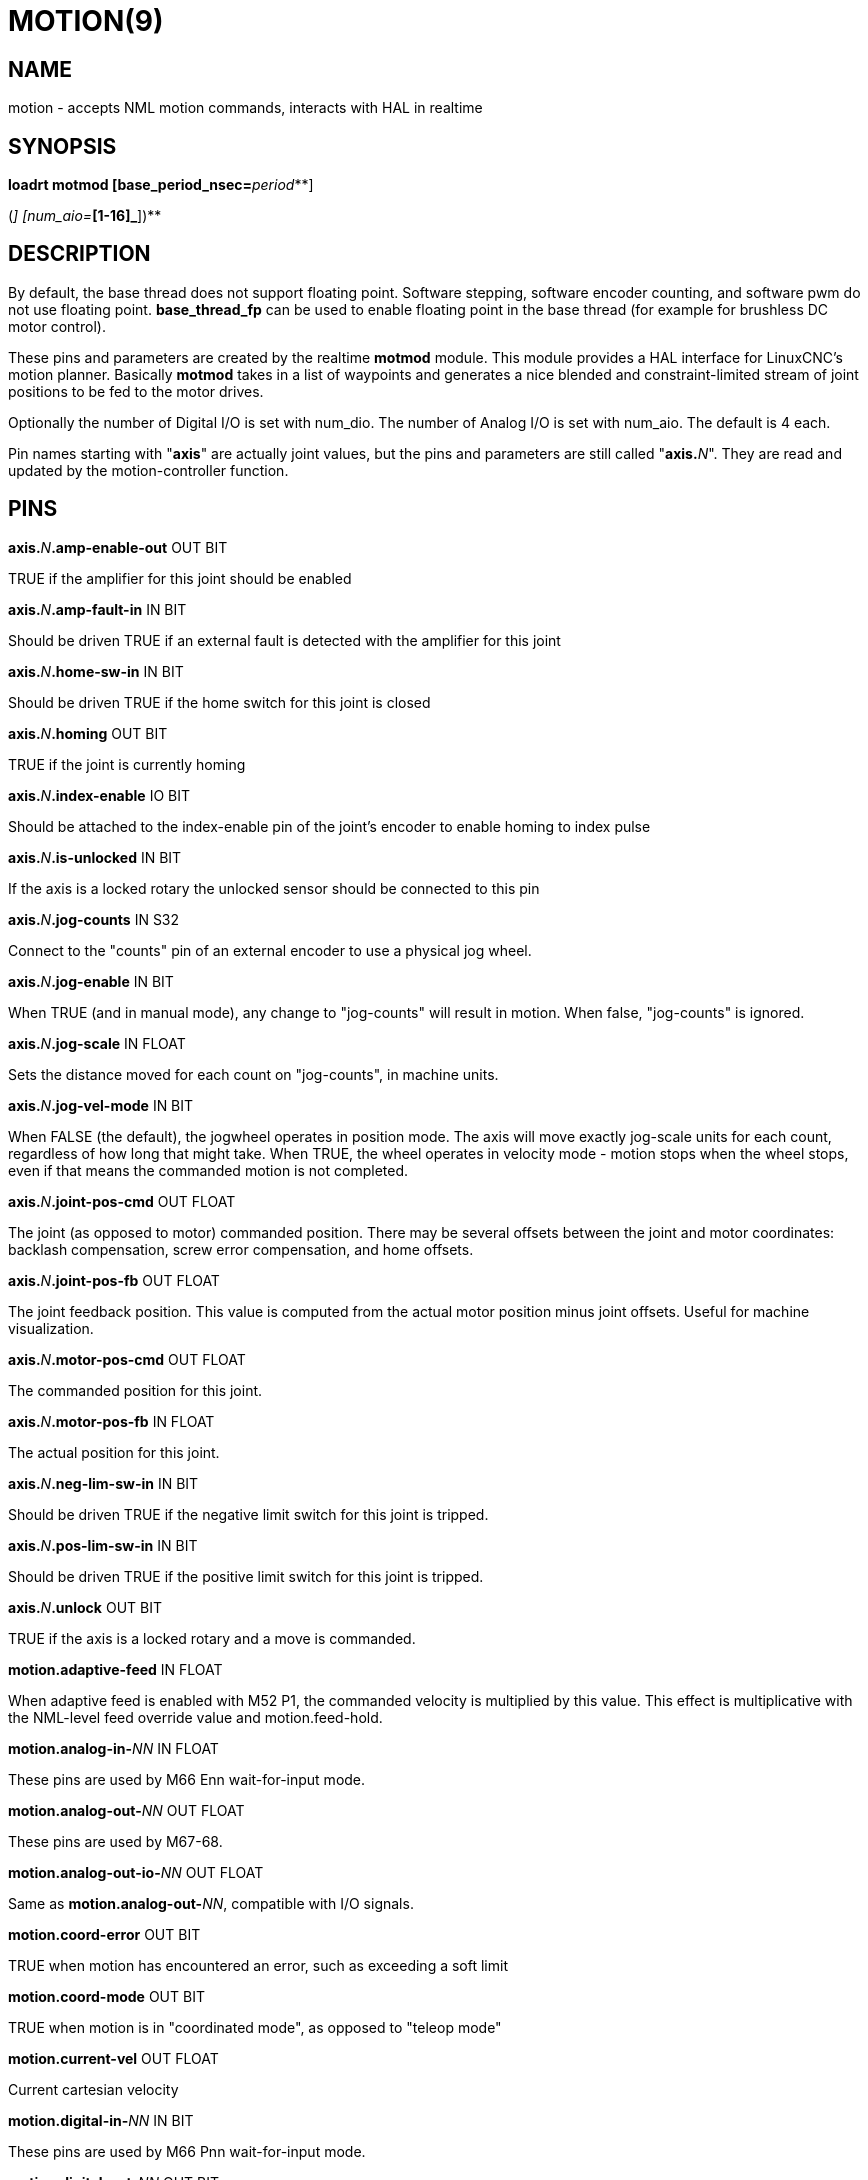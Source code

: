 = MOTION(9)
:manmanual: HAL Components
:mansource: ../man/man9/motion.9.asciidoc
:man version : 

== NAME
motion - accepts NML motion commands, interacts with HAL in realtime

== SYNOPSIS
**loadrt motmod [base_period_nsec=**__period__**]
[base_thread_fp=**__0 or 1__**] [base_cpu=**__cpu number__**]
[servo_period_nsec=**__period__**]  [servo_cpu=**__cpu number__**]
[traj_period_nsec=**__period__**]
[num_joints=**__[0-9]__**]
([num_dio=**__[1-64]__**] [num_aio=**__[1-16]__**])**

== DESCRIPTION
By default, the base thread does not support floating point.  Software
stepping, software encoder counting, and software pwm do not use floating
point.  **base_thread_fp** can be used to enable floating point in the
base thread (for example for brushless DC motor control).


These pins and parameters are created by the realtime **motmod** module. This
module provides a HAL interface for LinuxCNC's motion planner. Basically
**motmod** takes in a list of waypoints and generates a nice blended and
constraint-limited stream of joint positions to be fed to the motor drives. 


Optionally the number of Digital I/O is set with num_dio. The number of
Analog I/O is set with num_aio. The default is 4 each.


Pin names starting with "**axis**" are actually joint values, but the pins
and parameters are still called "**axis.**__N__". They are read and updated
by the motion-controller function.

== PINS
**axis.**__N__**.amp-enable-out** OUT BIT 

[indent=4]
====
TRUE if the amplifier for this joint should be enabled
====

**axis.**__N__**.amp-fault-in** IN BIT 

[indent=4]
====
Should be driven TRUE if an external fault is detected with the amplifier
for this joint
====

**axis.**__N__**.home-sw-in** IN BIT 

[indent=4]
====
Should be driven TRUE if the home switch for this joint is closed
====

**axis.**__N__**.homing** OUT BIT 

[indent=4]
====
TRUE if the joint is currently homing
====

**axis.**__N__**.index-enable** IO BIT 

[indent=4]
====
Should be attached to the index-enable pin of the joint's encoder to enable
homing to index pulse
====

**axis.**__N__**.is-unlocked** IN BIT

[indent=4]
====
If the axis is a locked rotary the unlocked sensor should be connected to
this pin
====

**axis.**__N__**.jog-counts** IN S32 

[indent=4]
====
Connect to the "counts" pin of an external encoder to use a physical jog wheel.
====

**axis.**__N__**.jog-enable** IN BIT 

[indent=4]
====
When TRUE (and in manual mode), any change to "jog-counts" will result in
motion. When false, "jog-counts" is ignored.
====

**axis.**__N__**.jog-scale** IN FLOAT 

[indent=4]
====
Sets the distance moved for each count on "jog-counts", in machine units.
====

**axis.**__N__**.jog-vel-mode** IN BIT 

[indent=4]
====
When FALSE (the default), the jogwheel operates in position mode. The axis
will move exactly jog-scale units for each count, regardless of how long
that might take. When TRUE, the wheel operates in velocity mode - motion stops
when the wheel stops, even if that means the commanded motion is not completed.
====

**axis.**__N__**.joint-pos-cmd** OUT FLOAT 

[indent=4]
====
The joint (as opposed to motor) commanded position. There may be several
offsets between the joint and motor coordinates: backlash compensation,
screw error compensation, and home offsets.
====

**axis.**__N__**.joint-pos-fb** OUT FLOAT 

[indent=4]
====
The joint feedback position. This value is computed from the actual motor
position minus joint offsets. Useful for machine visualization.
====

**axis.**__N__**.motor-pos-cmd** OUT FLOAT 

[indent=4]
====
The commanded position for this joint.
====

**axis.**__N__**.motor-pos-fb** IN FLOAT 

[indent=4]
====
The actual position for this joint.
====

**axis.**__N__**.neg-lim-sw-in** IN BIT 

[indent=4]
====
Should be driven TRUE if the negative limit switch for this joint is tripped.
====

**axis.**__N__**.pos-lim-sw-in** IN BIT 

[indent=4]
====
Should be driven TRUE if the positive limit switch for this joint is tripped.
====

**axis.**__N__**.unlock** OUT BIT 

[indent=4]
====
TRUE if the axis is a locked rotary and a move is commanded.
====

**motion.adaptive-feed** IN FLOAT 

[indent=4]
====
When adaptive feed is enabled with M52 P1, the commanded velocity is
multiplied by this value. This effect is multiplicative with the NML-level
feed override value and motion.feed-hold.
====

**motion.analog-in-**__NN__ IN FLOAT 

[indent=4]
====
These pins are used by M66 Enn wait-for-input mode.
====

**motion.analog-out-**__NN__ OUT FLOAT 

[indent=4]
====
These pins are used by M67-68.
====

**motion.analog-out-io-**__NN__ OUT FLOAT 

[indent=4]
====
Same as **motion.analog-out-**__NN__, compatible with I/O signals.
====

**motion.coord-error** OUT BIT 

[indent=4]
====
TRUE when motion has encountered an error, such as exceeding a soft limit
====

**motion.coord-mode** OUT BIT 

[indent=4]
====
TRUE when motion is in "coordinated mode", as opposed to "teleop mode"
====

**motion.current-vel** OUT FLOAT

[indent=4]
====
Current cartesian velocity
====

**motion.digital-in-**__NN__ IN BIT 

[indent=4]
====
These pins are used by M66 Pnn wait-for-input mode.
====

**motion.digital-out-**__NN__ OUT BIT 

[indent=4]
====
These pins are controlled by the M62 through M65 words.
====

**motion.digital-out-io-**__NN__ OUT BIT 

[indent=4]
====
Same as **motion.digital-out-**__NN__, compatible with I/O signals.
====

**motion.distance-to-go** OUT FLOAT

[indent=4]
====
Distance remaining in the current move
====

**motion.enable** IN BIT 

[indent=4]
====
If this bit is driven FALSE, motion stops, the machine is placed in the
"machine off" state, and a message is displayed for the operator. For
normal motion, drive this bit TRUE.
====

**motion.feed-hold** IN BIT 

[indent=4]
====
When Feed Stop Control is enabled with M53 P1, and this bit is
TRUE, the feed rate is set to 0.
====

**motion.feed-inhibit** IN BIT 

[indent=4]
====
When this bit is TRUE, the feed rate is set and held to 0. This will be
delayed during spindle synch moves till the end of the move. 
====

**motion.motion-inpos** OUT BIT 

[indent=4]
====
TRUE if the machine is in position.
====

**motion.current-motion** OUT S32

[indent=4]
====
Indicates the currently executing motion type. Zero if no motion in progress,
or paused. Otherwise, the meanings are: 1 for traverse move, 2 for linear
feed move, 3 for arc move, 4 for toolchange, 5 for probing, 6 for
indexrotary action.
====

**motion.probe-input** IN BIT 

[indent=4]
====
G38.x uses the value on this pin to determine when the probe has made contact.
TRUE for probe contact closed (touching), FALSE for probe contact open.
====

**motion.program-line** OUT S32 

**motion.requested-vel** OUT FLOAT 

[indent=4]
====
The requested velocity with no adjustments for feed override
====

**motion.spindle-at-speed** IN BIT 

[indent=4]
====
Motion will pause until this pin is TRUE, under the following conditions:
before the first feed move after each spindle start or speed change; before
the start of every chain of spindle-synchronized moves; and if in CSS
mode, at every rapid->feed transition.
====

**motion.spindle-brake** OUT BIT 

[indent=4]
====
TRUE when the spindle brake should be applied
====

**motion.spindle-forward** OUT BIT 

[indent=4]
====
TRUE when the spindle should rotate forward
====

**motion.spindle-index-enable** I/O BIT 

[indent=4]
====
For correct operation of spindle synchronized moves, this signal must be
hooked to the index-enable pin of the spindle encoder.
====

**motion.spindle-inhibit** IN BIT 

[indent=4]
====
When TRUE, the spindle speed is set and held to 0.
====

**motion.spindle-on** OUT BIT 

[indent=4]
====
TRUE when spindle should rotate
====

**motion.spindle-reverse** OUT BIT 

[indent=4]
====
TRUE when the spindle should rotate backward
====

**motion.spindle-revs** IN FLOAT 

[indent=4]
====
For correct operation of spindle synchronized moves, this signal must be
hooked to the position pin of the spindle encoder.
====

**motion.spindle-speed-in** IN FLOAT 

[indent=4]
====
Actual spindle speed feedback in revolutions per second; used for G96
(constant surface speed) and G95 (feed per revolution) modes.
====

**motion.spindle-speed-out** OUT FLOAT 

[indent=4]
====
Desired spindle speed in rotations per minute
====

**motion.spindle-speed-out-abs** OUT FLOAT 

[indent=4]
====
Desired spindle speed in rotations per minute, always positive regardless
of spindle direction.
====

**motion.spindle-speed-out-rps** OUT float

[indent=4]
====
Desired spindle speed in rotations per second
====

**motion.spindle-speed-out-rps-abs** OUT float

[indent=4]
====
Desired spindle speed in rotations per second, always positive regardless
of spindle direction.
====

**motion.spindle-orient-angle** OUT FLOAT

[indent=4]
====
Desired spindle orientation for M19. Value of the M19 R word parameter
plus the value of the [RS274NGC]ORIENT_OFFSET ini parameter.
====

**motion.spindle-orient-mode** OUT BIT

[indent=4]
====
Desired spindle rotation mode. Reflects M19 P parameter word.
====

**motion.spindle-orient** OUT BIT

[indent=4]
====
Indicates start of spindle orient cycle. Set by M19. Cleared by any of M3,M4,M5. 
If spindle-orient-fault is not zero during spindle-orient true, the M19
command fails with an error message.
====

**motion.spindle-is-oriented** IN BIT

[indent=4]
====
Acknowledge pin for spindle-orient. Completes orient cycle. If spindle-orient
was true when spindle-is-oriented was asserted, the spindle-orient pin is
cleared and the spindle-locked pin is asserted. Also, the spindle-brake pin
is asserted.
====

**motion.spindle-orient-fault** IN S32

[indent=4]
====
Fault code input for orient cycle. Any value other than zero will cause
the orient cycle to abort.
====

**motion.spindle-locked** OUT BIT

[indent=4]
====
Spindle orient complete pin. Cleared by any of M3,M4,M5. 
====

**motion.teleop-mode** OUT bit

**motion.tooloffset.x** OUT FLOAT

**motion.tooloffset.y** OUT FLOAT

**motion.tooloffset.z** OUT FLOAT

**motion.tooloffset.a** OUT FLOAT

**motion.tooloffset.b** OUT FLOAT

**motion.tooloffset.c** OUT FLOAT

**motion.tooloffset.u** OUT FLOAT

**motion.tooloffset.v** OUT FLOAT

**motion.tooloffset.w** OUT FLOAT

[indent=4]
====
Current tool offset in all 9 axes.
====

== DEBUGGING PINS

Many of the pins below serve as debugging aids, and are subject to change or removal at any time.

**axis.**__N__**.active** OUT BIT

[indent=4]
====
TRUE when this joint is active
====

**axis.**__N__**.backlash-corr** OUT FLOAT

[indent=4]
====
Backlash or screw compensation raw value
====

**axis.**__N__**.backlash-filt** OUT FLOAT

[indent=4]
====
Backlash or screw compensation filtered value (respecting motion limits)
====

**axis.**__N__**.backlash-vel** OUT FLOAT

[indent=4]
====
Backlash or screw compensation velocity 
====

**axis.**__N__**.coarse-pos-cmd** OUT FLOAT

**axis.**__N__**.error** OUT BIT

[indent=4]
====
TRUE when this joint has encountered an error, such as a limit switch closing
====

**axis.**__N__**.f-error** OUT FLOAT

[indent=4]
====
The actual following error
====

**axis.**__N__**.f-error-lim** OUT FLOAT

[indent=4]
====
The following error limit
====

**axis.**__N__**.f-errored** OUT BIT

[indent=4]
====
TRUE when this joint has exceeded the following error limit
====

**axis.**__N__**.faulted** OUT BIT

**axis.**__N__**.free-pos-cmd** OUT FLOAT

[indent=4]
====
The "free planner" commanded position for this joint.
====

**axis.**__N__**.free-tp-enable** OUT BIT

[indent=4]
====
TRUE when the "free planner" is enabled for this joint
====

**axis.**__N__**.free-vel-lim** OUT FLOAT

[indent=4]
====
The velocity limit for the free planner
====

**axis.**__N__**.homed** OUT BIT

[indent=4]
====
TRUE if the joint has been homed
====

**axis.**__N__**.in-position** OUT BIT

[indent=4]
====
TRUE if the joint is using the "free planner" and has come to a stop
====

**axis.**__N__**.joint-vel-cmd** OUT FLOAT

[indent=4]
====
The joint's commanded velocity
====

**axis.**__N__**.kb-jog-active** OUT BIT

**axis.**__N__**.neg-hard-limit** OUT BIT

[indent=4]
====
The negative hard limit for the joint
====

**axis.**__N__**.pos-hard-limit** OUT BIT

[indent=4]
====
The positive hard limit for the joint
====

**axis.**__N__**.wheel-jog-active** OUT BIT

**motion.in-position** OUT BIT

[indent=4]
====
Same as the pin motion.motion-inpos
====

**motion.motion-enabled** OUT BIT

**motion.on-soft-limit** OUT BIT

**motion.program-line** OUT S32

**motion.teleop-mode** OUT BIT

[indent=4]
====
TRUE when motion is in "teleop mode", as opposed to "coordinated mode"
====

== PARAMETERS
Many of the parameters serve as debugging aids, and are subject to change or removal at any time.

**motion-command-handler.time**

**motion-command-handler.tmax**

**motion-controller.time**

**motion-controller.tmax**

[indent=4]
====
Show information about the execution time of these HAL functions in CPU cycles
====

**motion.debug-**__*__ 

[indent=4]
====
These values are used for debugging purposes. 
====

**motion.servo.last-period** 

[indent=4]
====
The number of CPU cycles between invocations of the servo thread.
Typically, this number divided by the CPU speed gives the time in seconds,
and can be used to determine whether the realtime motion controller is
meeting its timing constraints
====

**motion.servo.overruns** 

[indent=4]
====
By noting large differences between successive values of
motion.servo.last-period, the motion controller can determine that there
has probably been a failure to meet its timing constraints. Each time such
a failure is detected, this value is incremented.
====


**base_cpu** is optional and intended to explicitly 

[indent=4]
====
assign an RT thread to a specific CPU, instead of the default.
====

**servo_cpu** works identical. This feature is experimental.

== FUNCTIONS
Generally, these functions are both added to the servo-thread in the order shown.

**motion-command-handler** 

[indent=4]
====
Processes motion commands coming from user space
====

**motion-controller** 

[indent=4]
====
Runs the LinuxCNC motion controller
====

== BUGS
This manual page is horribly incomplete.

== SEE ALSO
iocontrol(1)
